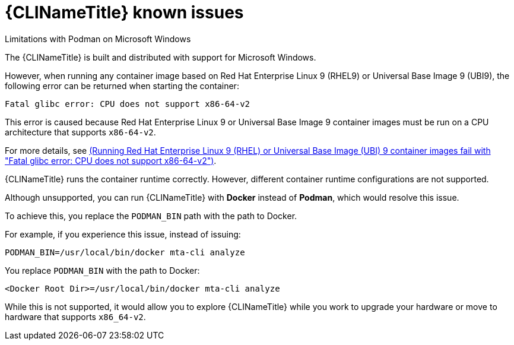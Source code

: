 // Module included in the following assemblies:
//
// * docs/cli-guide/master.adoc

:_content-type: PROCEDURE

[id="cli-tool-known-issues-702_{context}"]
= {CLINameTitle} known issues

.Limitations with Podman on Microsoft Windows

The {CLINameTitle} is built and distributed with support for Microsoft Windows.

However, when running any container image based on Red Hat Enterprise Linux 9 (RHEL9) or Universal Base Image 9 (UBI9), the following error can be returned when starting the container:

[source,terminal]
----
Fatal glibc error: CPU does not support x86-64-v2
----

This error is caused because Red Hat Enterprise Linux 9 or Universal Base Image 9 container images must be run on a CPU architecture that supports `x86-64-v2`.

For more details, see link:https://access.redhat.com/solutions/7057314[(Running Red Hat Enterprise Linux 9 (RHEL) or Universal Base Image (UBI) 9 container images fail with "Fatal glibc error: CPU does not support x86-64-v2")].

{CLINameTitle} runs the container runtime correctly. However, different container runtime configurations are not supported.

Although unsupported, you can run {CLINameTitle} with *Docker* instead of *Podman*, which would resolve this issue.

To achieve this, you replace the `PODMAN_BIN` path with the path to Docker.

For example, if you experience this issue, instead of issuing:

[source,terminal]
----
PODMAN_BIN=/usr/local/bin/docker mta-cli analyze
----

You replace `PODMAN_BIN` with the path to Docker:

[source,terminal]
----
<Docker Root Dir>=/usr/local/bin/docker mta-cli analyze
----

While this is not supported, it would allow you to explore {CLINameTitle} while you work to upgrade your hardware or move to hardware that supports `x86_64-v2`.
